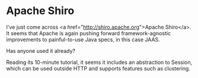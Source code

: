 * Apache Shiro

I've just come across <a href="http://shiro.apache.org">Apache Shiro</a>.
It seems that Apache is again pushing forward framework-agnostic improvements to painful-to-use Java specs, in this case JAAS.

Has anyone used it already?

Reading its 10-minute tutorial, it seems it includes an abstraction to Session, which can be used outside HTTP and supports features such as clustering.
